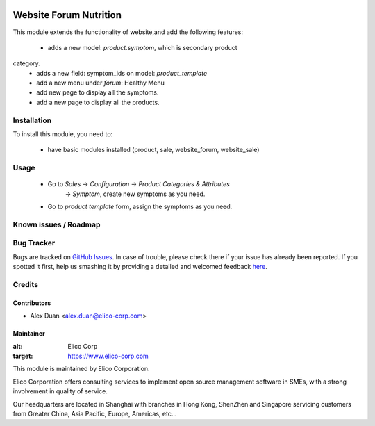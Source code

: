 .. image:: https://img.shields.io/badge/licence-AGPL--3-blue.svg
   :target: http://www.gnu.org/licenses/agpl-3.0-standalone.html
   :alt: License: AGPL-3

=======================
Website Forum Nutrition
=======================

This module extends the functionality of website,and add the following features:

 * adds a new model: `product.symptom`, which is secondary product
category.
 * adds a new field: symptom_ids on model: `product_template`
 * add a new menu under `forum`: Healthy Menu
 * add new page to display all the symptoms.
 * add a new page to display all the products.

Installation
============

To install this module, you need to:

 * have basic modules installed (product, sale, website_forum, website_sale)


Usage
=====

 * Go to `Sales` -> `Configuration` -> `Product Categories & Attributes`
    -> `Symptom`, create new symptoms as you need.
 * Go to `product template` form, assign the symptoms as you need.

Known issues / Roadmap
======================

Bug Tracker
===========

Bugs are tracked on `GitHub Issues <https://github.com/Elico-Corp/odoo/issues>`_.
In case of trouble, please check there if your issue has already been reported.
If you spotted it first, help us smashing it by providing a detailed and welcomed feedback
`here <https://github.com/Elico-Corp/odoo/issues/new?body=module:%20website_forum_nutrition%0Aversion:%20{8.0}%0A%0A**Steps%20to%20reproduce**%0A-%20...%0A%0A**Current%20behavior**%0A%0A**Expected%20behavior**>`_.

Credits
=======

Contributors
------------

* Alex Duan <alex.duan@elico-corp.com>

Maintainer
----------

.. image:: https://www.elico-corp.com/logo.png
:alt: Elico Corp
:target: https://www.elico-corp.com

This module is maintained by Elico Corporation.

Elico Corporation offers consulting services to implement open source management software in SMEs, with a strong involvement in quality of service.

Our headquarters are located in Shanghai with branches in Hong Kong, ShenZhen and Singapore servicing customers from Greater China, Asia Pacific, Europe, Americas, etc...


